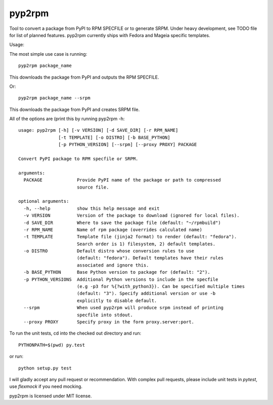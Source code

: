 

=======
pyp2rpm
=======
Tool to convert a package from PyPI to RPM SPECFILE or to generate SRPM.
Under heavy development, see TODO file for list of planned features.
pyp2rpm currently ships with Fedora and Mageia specific templates.

Usage:

The most simple use case is running::

    pyp2rpm package_name

This downloads the package from PyPI and outputs the RPM SPECFILE.

Or::

    pyp2rpm package_name --srpm

This downloads the package from PyPI and creates SRPM file.

All of the options are (print this by running pyp2rpm -h::

    usage: pyp2rpm [-h] [-v VERSION] [-d SAVE_DIR] [-r RPM_NAME] 
                   [-t TEMPLATE] [-o DISTRO] [-b BASE_PYTHON] 
                   [-p PYTHON_VERSION] [--srpm] [--proxy PROXY] PACKAGE

    Convert PyPI package to RPM specfile or SRPM.

    arguments:
      PACKAGE             Provide PyPI name of the package or path to compressed 
                          source file.

    optional arguments:
      -h, --help          show this help message and exit
      -v VERSION          Version of the package to download (ignored for local files).
      -d SAVE_DIR         Where to save the package file (default: "~/rpmbuild")
      -r RPM_NAME         Name of rpm package (overrides calculated name)
      -t TEMPLATE         Template file (jinja2 format) to render (default: "fedora"). 
                          Search order is 1) filesystem, 2) default templates.
      -o DISTRO           Default distro whose conversion rules to use 
                          (default: "fedora"). Default templates have their rules 
                          associated and ignore this.
      -b BASE_PYTHON      Base Python version to package for (default: "2").
      -p PYTHON_VERSIONS  Additional Python versions to include in the specfile 
                          (e.g -p3 for %{?with_python3}). Can be specified multiple times
                          (default: "3"). Specify additional version or use -b
                          explicitly to disable default. 
      --srpm              When used pyp2rpm will produce srpm instead of printing 
                          specfile into stdout.
      --proxy PROXY       Specify proxy in the form proxy.server:port.


To run the unit tests, cd into the checked out directory and run::

    PYTHONPATH=$(pwd) py.test

or run::

    python setup.py test

I will gladly accept any pull request or recommendation.
With complex pull requests, please include unit tests in *pytest*, use *flexmock* if you need mocking.

pyp2rpm is licensed under MIT license.
